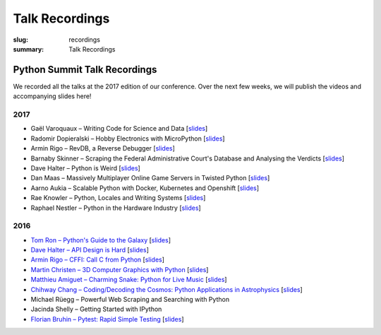 Talk Recordings
###############

:slug: recordings
:summary: Talk Recordings

Python Summit Talk Recordings
=============================

We recorded all the talks at the 2017 edition of our conference. Over the next
few weeks, we will publish the videos and accompanying slides here!

2017
----

- Gaël Varoquaux – Writing Code for Science and Data
  [`slides <17-1-slides_>`_]
- Radomir Dopieralski – Hobby Electronics with MicroPython
  [`slides <17-2-slides_>`_]
- Armin Rigo – RevDB, a Reverse Debugger
  [`slides <17-3-slides_>`_]
- Barnaby Skinner – Scraping the Federal Administrative Court's Database and Analysing the Verdicts
  [`slides <17-4-slides_>`_]
- Dave Halter – Python is Weird
  [`slides <17-5-slides_>`_]
- Dan Maas – Massively Multiplayer Online Game Servers in Twisted Python
  [`slides <17-6-slides_>`_]
- Aarno Aukia – Scalable Python with Docker, Kubernetes and Openshift
  [`slides <17-7-slides_>`_]
- Rae Knowler – Python, Locales and Writing Systems
  [`slides <17-8-slides_>`_]
- Raphael Nestler – Python in the Hardware Industry
  [`slides <17-9-slides_>`_]

.. _17-1-slides: /files/gael-varoquaux-writing-code-for-science.pdf
.. _17-2-slides: /files/radomir-dopieralski-micropython.pdf
.. _17-3-slides: /files/armin-rigo-revdb.pdf
.. _17-4-slides: /files/barnaby-skinner-scraping-court.pdf
.. _17-5-slides: /files/dave-halter-python-is-weird.pdf
.. _17-6-slides: /files/dan-maas-mmo-server.pdf
.. _17-7-slides: /files/aarno-aukia-containers.pdf
.. _17-8-slides: /files/rae-knowler-python-writing-systems.pdf
.. _17-9-slides: /files/raphael-nestler-python-in-the-hardware-industry.pdf

2016
----

- `Tom Ron – Python's Guide to the Galaxy <16-1-youtube_>`_
  [`slides <16-1-slides_>`_]
- `Dave Halter – API Design is Hard <16-2-youtube_>`_
  [`slides <16-2-slides_>`_]
- `Armin Rigo – CFFI: Call C from Python <16-3-youtube_>`_
  [`slides <16-3-slides_>`_]
- `Martin Christen – 3D Computer Graphics with Python <16-4-youtube_>`_
  [`slides <16-4-slides_>`_]
- `Matthieu Amiguet – Charming Snake: Python for Live Music <16-5-youtube_>`_
  [`slides <16-5-slides_>`_]
- `Chihway Chang – Coding/Decoding the Cosmos: Python Applications in Astrophysics <16-6-youtube_>`_
  [`slides <16-6-slides_>`_]
- Michael Rüegg – Powerful Web Scraping and Searching with Python
- Jacinda Shelly – Getting Started with IPython
- `Florian Bruhin – Pytest: Rapid Simple Testing <16-9-youtube_>`_
  [`slides <16-9-slides_>`_]

.. _16-1-youtube: https://www.youtube.com/watch?v=Q9AU_qETVd8
.. _16-1-slides: /files/1-slides-tom-ron-sps16.pdf
.. _16-2-youtube: https://www.youtube.com/watch?v=tPdC2D8wMos
.. _16-2-slides: /files/2-slides-dave-halter-sps16.pdf
.. _16-3-youtube: https://www.youtube.com/watch?v=xf7BpIKamgY
.. _16-3-slides: /files/2-slides-armin-rigo-sps16.pdf
.. _16-4-youtube: https://www.youtube.com/watch?v=OQY-MV_LEcw
.. _16-4-slides: /files/4-slides-martin-christen-sps16.pdf
.. _16-5-youtube: https://www.youtube.com/watch?v=StNoD8ZH-N4
.. _16-5-slides: http://www.matthieuamiguet.ch/media/misc/SPS16/
.. _16-6-youtube: https://www.youtube.com/watch?v=7OkJl2ochTM
.. _16-6-slides: /files/6-slides-chihway-chang-sps16.pdf
.. _16-9-youtube: https://www.youtube.com/watch?v=rCBHkQ_LVIs
.. _16-9-slides: /files/9-slides-florian-bruhin-sps16.html
